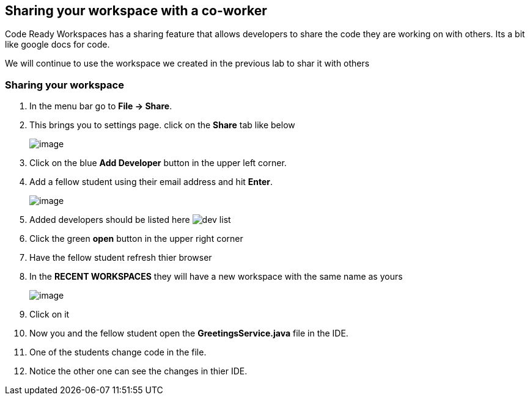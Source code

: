 [[sharing]]
== Sharing your workspace with a co-worker
Code Ready Workspaces has a sharing feature that allows developers to share the code they are working on with others.  Its a bit like google docs for code.

We will continue to use the workspace we created in the previous lab to shar it with others

=== Sharing your workspace
. In the menu bar go to *File → Share*.
. This brings you to settings page.  click on the *Share* tab like below
+
image::share.png[image]
+
. Click on the blue *Add Developer* button in the upper left corner.
. Add a fellow student using their email address and hit *Enter*.
+
image::add-developer.png[image]
+
. Added developers should be listed here image:sharing-dev.png[dev list]
. Click the green *open* button in the upper right corner
. Have the fellow student refresh thier browser
. In the *RECENT WORKSPACES* they will have a new workspace with the same name as yours
+
image::recent-workspace.png[image]
+
. Click on it
. Now you and the fellow student open the *GreetingsService.java* file in the IDE.
. One of the students change code in the file.
. Notice the other one can see the changes in thier IDE.
